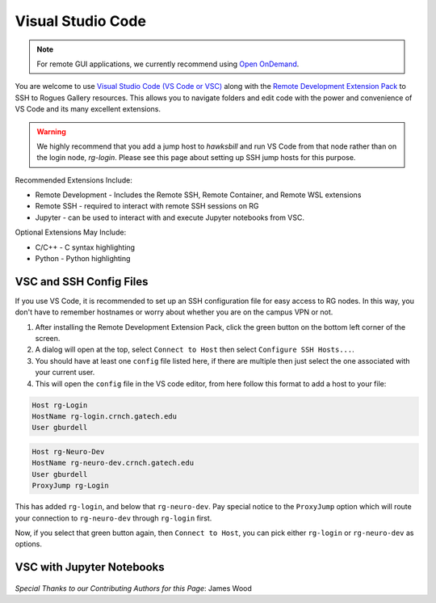 Visual Studio Code
========================

.. note::
    For remote GUI applications, we currently recommend using `Open OnDemand <https://gt-crnch-rg.readthedocs.io/en/main/general/open-on-demand.html>`__.

You are welcome to use `Visual Studio Code (VS Code or VSC) <https://code.visualstudio.com/>`__
along with the `Remote Development Extension Pack <https://marketplace.visualstudio.com/items?itemName=ms-vscode-remote.vscode-remote-extensionpack>`__
to SSH to Rogues Gallery resources. This allows you to navigate folders
and edit code with the power and convenience of VS Code and its many excellent extensions.

.. warning::
    We highly recommend that you add a jump host to `hawksbill` and run VS Code from that node rather than on the login node, `rg-login`. Please see this page about setting up SSH jump hosts for this purpose.

Recommended Extensions Include: 

* Remote Development - Includes the Remote SSH, Remote Container, and Remote WSL extensions
* Remote SSH - required to interact with remote SSH sessions on RG
* Jupyter - can be used to interact with and execute Jupyter notebooks from VSC.

Optional Extensions May Include:

* C/C++ - C syntax highlighting
* Python - Python highlighting

VSC and SSH Config Files
--------------------------
If you use VS Code, it is recommended to set up an SSH configuration file for easy access to RG nodes.
In this way, you don't have to remember hostnames or worry about whether you are on the campus VPN or not. 

1. After installing the Remote Development Extension Pack, click the green button on the bottom left corner of the screen.
2. A dialog will open at the top, select ``Connect to Host`` then select ``Configure SSH Hosts...``.
3. You should have at least one ``config`` file listed here, if there are multiple then just select the one associated with your current user.
4. This will open the ``config`` file in the VS code editor, from here follow this format to add a host to your file:

.. code:: bash

    Host rg-Login
    HostName rg-login.crnch.gatech.edu
    User gburdell

.. code:: bash

    Host rg-Neuro-Dev
    HostName rg-neuro-dev.crnch.gatech.edu
    User gburdell
    ProxyJump rg-Login
    
.. figure:: ../figures/general/vsc/vscode-rg-ssh-config.png
   :alt:

This has added ``rg-login``, and below that ``rg-neuro-dev``. Pay special notice to the ``ProxyJump`` 
option which will route your connection to ``rg-neuro-dev`` through ``rg-login`` first. 

Now, if you select that green button again, then ``Connect to Host``, you can pick either ``rg-login`` or ``rg-neuro-dev`` as options.

VSC with Jupyter Notebooks
--------------------------
.. figure:: ../figures/general/vsc/vscode-rg-jupyter-nb.png
   :alt:

*Special Thanks to our Contributing Authors for this Page*: James Wood
